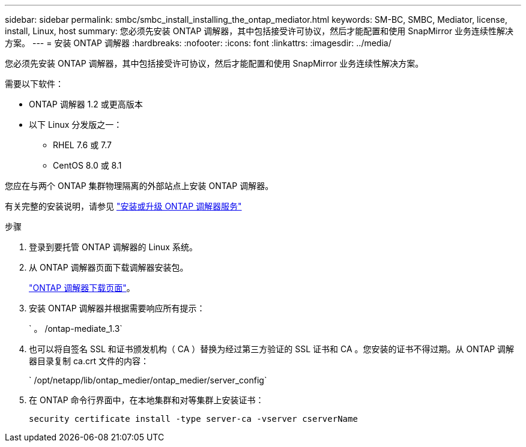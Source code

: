 ---
sidebar: sidebar 
permalink: smbc/smbc_install_installing_the_ontap_mediator.html 
keywords: SM-BC, SMBC, Mediator, license, install, Linux, host 
summary: 您必须先安装 ONTAP 调解器，其中包括接受许可协议，然后才能配置和使用 SnapMirror 业务连续性解决方案。 
---
= 安装 ONTAP 调解器
:hardbreaks:
:nofooter: 
:icons: font
:linkattrs: 
:imagesdir: ../media/


[role="lead"]
您必须先安装 ONTAP 调解器，其中包括接受许可协议，然后才能配置和使用 SnapMirror 业务连续性解决方案。

需要以下软件：

* ONTAP 调解器 1.2 或更高版本
* 以下 Linux 分发版之一：
+
** RHEL 7.6 或 7.7
** CentOS 8.0 或 8.1




您应在与两个 ONTAP 集群物理隔离的外部站点上安装 ONTAP 调解器。

有关完整的安装说明，请参见 https://docs.netapp.com/us-en/ontap-metrocluster/install-ip/task_install_configure_mediator.html["安装或升级 ONTAP 调解器服务"^]

.步骤
. 登录到要托管 ONTAP 调解器的 Linux 系统。
. 从 ONTAP 调解器页面下载调解器安装包。
+
https://mysupport.netapp.com/site/products/all/details/ontap-mediator/downloads-tab["ONTAP 调解器下载页面"]。

. 安装 ONTAP 调解器并根据需要响应所有提示：
+
` 。 /ontap-mediate_1.3`

. 也可以将自签名 SSL 和证书颁发机构（ CA ）替换为经过第三方验证的 SSL 证书和 CA 。您安装的证书不得过期。从 ONTAP 调解器目录复制 ca.crt 文件的内容：
+
` /opt/netapp/lib/ontap_medier/ontap_medier/server_config`

. 在 ONTAP 命令行界面中，在本地集群和对等集群上安装证书：
+
`security certificate install -type server-ca -vserver cserverName`


